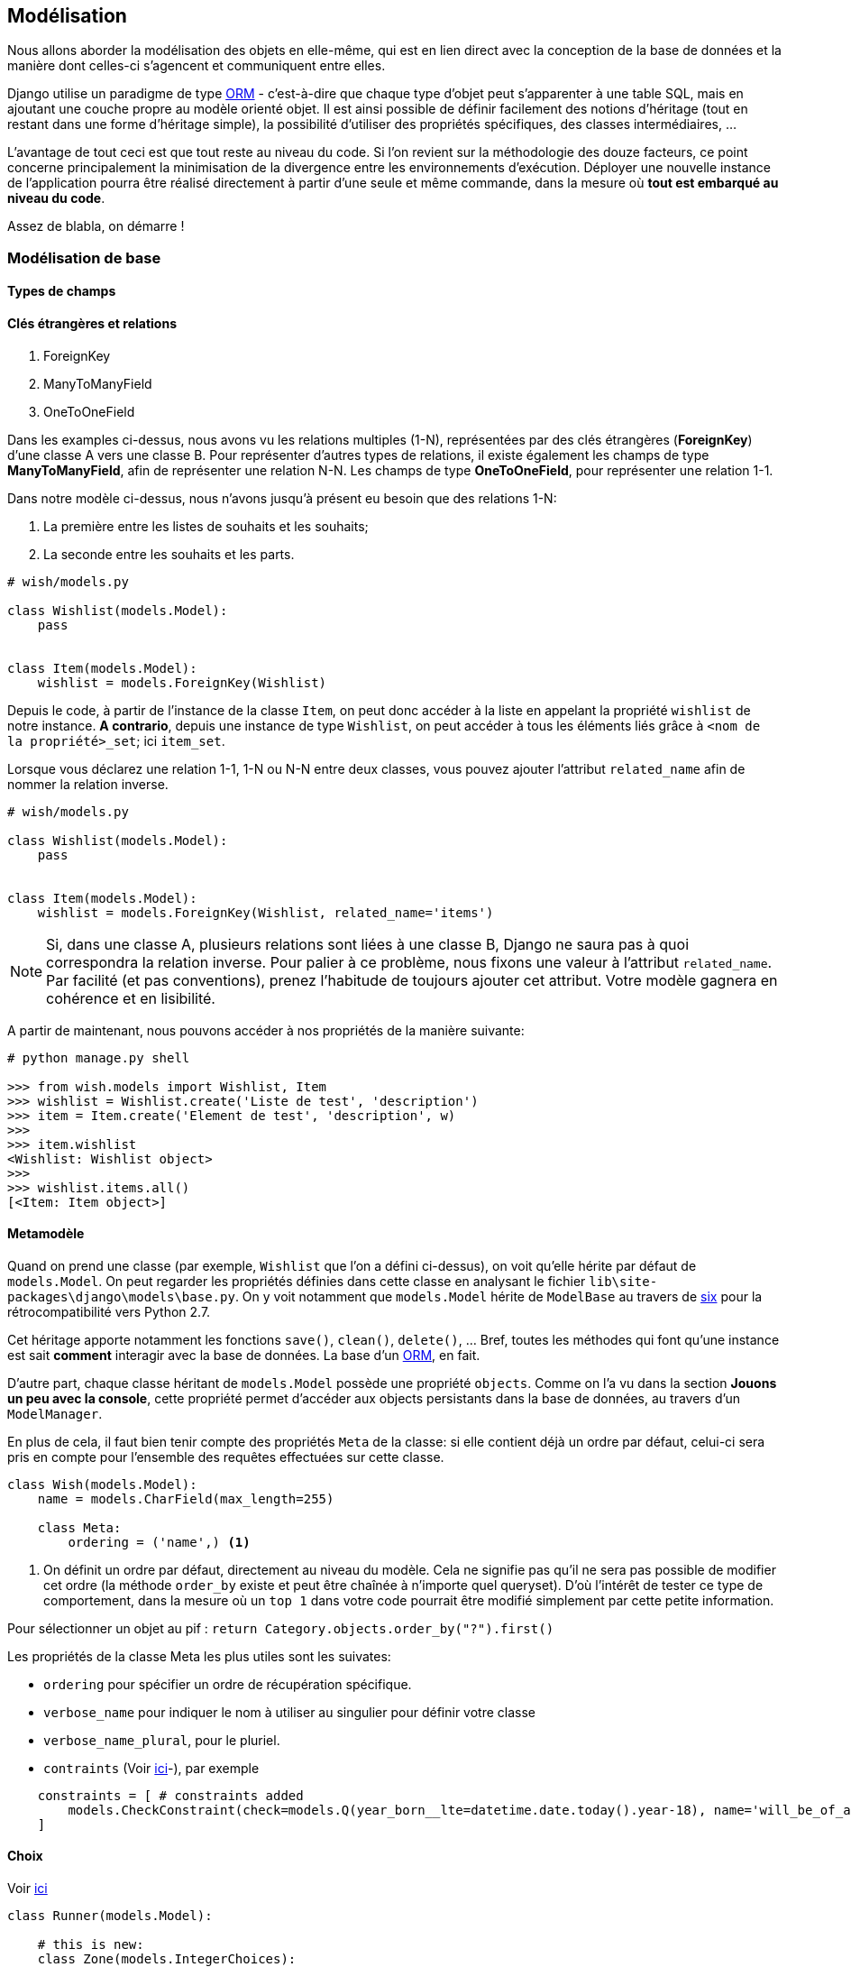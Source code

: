 == Modélisation

Nous allons aborder la modélisation des objets en elle-même, qui est en lien direct avec la conception de la base de données et la manière dont celles-ci s'agencent et communiquent entre elles.

Django utilise un paradigme de type https://fr.wikipedia.org/wiki/Mapping_objet-relationnel[ORM] - c'est-à-dire que chaque type d'objet peut s'apparenter à une table SQL, mais en ajoutant une couche propre au modèle orienté objet.
Il est ainsi possible de définir facilement des notions d'héritage (tout en restant dans une forme d'héritage simple), la possibilité d'utiliser des propriétés spécifiques, des classes intermédiaires, ...

L'avantage de tout ceci est que tout reste au niveau du code.
Si l'on revient sur la méthodologie des douze facteurs, ce point concerne principalement la minimisation de la divergence entre les environnements d'exécution.
Déployer une nouvelle instance de l'application pourra être réalisé directement à partir d'une seule et même commande, dans la mesure où *tout est embarqué au niveau du code*.

Assez de blabla, on démarre !

=== Modélisation de base

==== Types de champs


==== Clés étrangères et relations

. ForeignKey
. ManyToManyField
. OneToOneField

Dans les examples ci-dessus, nous avons vu les relations multiples (1-N), représentées par des clés étrangères (**ForeignKey**) d'une classe A vers une classe B.
Pour représenter d'autres types de relations, il existe également les champs de type *ManyToManyField*, afin de représenter une relation N-N. Les champs de type *OneToOneField*, pour représenter une relation 1-1.

Dans notre modèle ci-dessus, nous n'avons jusqu'à présent eu besoin que des relations 1-N:

. La première entre les listes de souhaits et les souhaits;
. La seconde entre les souhaits et les parts.

[source,python]
----
# wish/models.py

class Wishlist(models.Model):
    pass


class Item(models.Model):
    wishlist = models.ForeignKey(Wishlist)
----

Depuis le code, à partir de l'instance de la classe `Item`, on peut donc accéder à la liste en appelant la propriété `wishlist` de notre instance. *A contrario*, depuis une instance de type `Wishlist`, on peut accéder à tous les éléments liés grâce à `<nom de la propriété>_set`; ici `item_set`.

Lorsque vous déclarez une relation 1-1, 1-N ou N-N entre deux classes, vous pouvez ajouter l'attribut `related_name` afin de nommer la relation inverse.

[source,python]
----
# wish/models.py

class Wishlist(models.Model):
    pass


class Item(models.Model):
    wishlist = models.ForeignKey(Wishlist, related_name='items')
----

NOTE: Si, dans une classe A, plusieurs relations sont liées à une classe B, Django ne saura pas à quoi correspondra la relation inverse. Pour palier à ce problème, nous fixons une valeur à l'attribut `related_name`. Par facilité (et pas conventions), prenez l'habitude de toujours ajouter cet attribut. Votre modèle gagnera en cohérence et en lisibilité.

A partir de maintenant, nous pouvons accéder à nos propriétés de la manière suivante:

[source,python]
----
# python manage.py shell

>>> from wish.models import Wishlist, Item
>>> wishlist = Wishlist.create('Liste de test', 'description')
>>> item = Item.create('Element de test', 'description', w)
>>>
>>> item.wishlist
<Wishlist: Wishlist object>
>>>
>>> wishlist.items.all()
[<Item: Item object>]
----


==== Metamodèle

Quand on prend une classe (par exemple, `Wishlist` que l'on a défini ci-dessus), on voit qu'elle hérite par défaut de `models.Model`. On peut regarder les propriétés définies dans cette classe en analysant le fichier `lib\site-packages\django\models\base.py`. On y voit notamment que `models.Model` hérite de `ModelBase` au travers de https://pypi.python.org/pypi/six[six] pour la rétrocompatibilité vers Python 2.7.

Cet héritage apporte notamment les fonctions `save()`, `clean()`, `delete()`, ... Bref, toutes les méthodes qui font qu'une instance est sait **comment** interagir avec la base de données. La base d'un https://en.wikipedia.org/wiki/Object-relational_mapping[ORM], en fait.

D'autre part, chaque classe héritant de `models.Model` possède une propriété `objects`. Comme on l'a vu dans la section **Jouons un peu avec la console**, cette propriété permet d'accéder aux objects persistants dans la base de données, au travers d'un `ModelManager`.

En plus de cela, il faut bien tenir compte des propriétés `Meta` de la classe: si elle contient déjà un ordre par défaut, celui-ci sera pris en compte pour l'ensemble des requêtes effectuées sur cette classe.

[source,python]
----
class Wish(models.Model):
    name = models.CharField(max_length=255)

    class Meta:
        ordering = ('name',) <1>
----
<1> On définit un ordre par défaut, directement au niveau du modèle. Cela ne signifie pas qu'il ne sera pas possible de modifier cet ordre (la méthode `order_by` existe et peut être chaînée à n'importe quel queryset). D'où l'intérêt de tester ce type de comportement, dans la mesure où un `top 1` dans votre code pourrait être modifié simplement par cette petite information.

Pour sélectionner un objet au pif : `return Category.objects.order_by("?").first()`

Les propriétés de la classe Meta les plus utiles sont les suivates:

* `ordering` pour spécifier un ordre de récupération spécifique.
* `verbose_name` pour indiquer le nom à utiliser au singulier pour définir votre classe
* `verbose_name_plural`, pour le pluriel.
* `contraints` (Voir https://girlthatlovestocode.com/django-model[ici]-), par exemple 

[source,python]
----
    constraints = [ # constraints added
        models.CheckConstraint(check=models.Q(year_born__lte=datetime.date.today().year-18), name='will_be_of_age'),
    ]
----

==== Choix

Voir https://girlthatlovestocode.com/django-model[ici]

[source,python]
----
class Runner(models.Model):

    # this is new:
    class Zone(models.IntegerChoices):
        ZONE_1 = 1, 'Less than 3.10'
        ZONE_2 = 2, 'Less than 3.25'
        ZONE_3 = 3, 'Less than 3.45'
        ZONE_4 = 4, 'Less than 4 hours'
        ZONE_5 = 5, 'More than 4 hours'

    name = models.CharField(max_length=50)
    last_name = models.CharField(max_length=50)
    email = models.EmailField()
    id = models.UUIDField(primary_key=True, default=uuid.uuid4, editable=False)
    start_zone = models.PositiveSmallIntegerField(choices=Zone.choices, default=Zone.ZONE_5, help_text="What was your best time on the marathon in last 2 years?") # this is new
----


==== Shell


==== Constructeurs

Si vous décidez de définir un constructeur sur votre modèle, ne surchargez pas la méthode `__init__`: créez plutôt une méthode static de type `create()`, en y associant les paramètres obligatoires ou souhaités:

[source,python]
----
class Wishlist(models.Model):

    @staticmethod
    def create(name, description):
        w = Wishlist()
        w.name = name
        w.description = description
        w.save()
        return w

class Item(models.Model):

    @staticmethod
    def create(name, description, wishlist):
        i = Item()
        i.name = name
        i.description = description
        i.wishlist = wishlist
        i.save()
        return i
----

Mieux encore: on pourrait passer par un `ModelManager` pour limiter le couplage; l'accès à une information stockée en base de données ne se ferait dès lors qu'au travers de cette instance et pas directement au travers du modèle. De cette manière, on limite le couplage des classes et on centralise l'accès.

[source,python]
----
class ItemManager(...):
    (de mémoire, je ne sais plus exactement :-))
----
